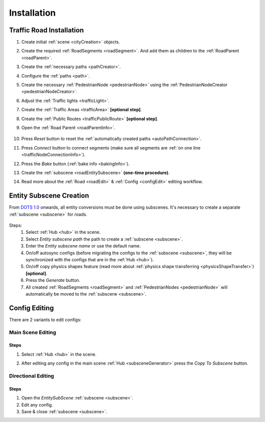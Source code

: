 .. _roadInstallation:

Installation
=====

Traffic Road Installation
----------------

#. Create initial :ref:`scene <cityCreation>` objects.
#. Create the required :ref:`RoadSegments <roadSegment>`. And add them as children to the :ref:`RoadParent <roadParent>`.
#. Create the :ref:`necessary paths <pathCreator>`. 
#. Configure the :ref:`paths <path>`. 
#. Create the necessary :ref:`PedestrianNode <pedestrianNode>` using the :ref:`PedestrianNodeCreator <pedestrianNodeCreator>`.
#. Adjust the :ref:`Traffic lights <trafficLight>`.
#. Create the :ref:`Traffic Areas <trafficArea>` **[optional step]**.
#. Create the :ref:`Public Routes <trafficPublicRoute>` **[optional step]**.
#. Open the :ref:`Road Parent <roadParentInfo>`.
	
	.. _roadParent:

	.. image:: /images/road/installation/RoadParent.png

#. Press `Reset` button to reset the :ref:`automatically created paths <autoPathConnection>`.
#. Press `Connect` button to connect segments (make sure all segments are :ref:`on one line <trafficNodeConnectionInfo>`).
#. Press the `Bake` button (:ref:`bake info <bakingInfo>`).
#. Create the :ref:`subscene <roadEntitySubscene>` **(one-time procedure)**.
#. Read more about the :ref:`Road <roadEdit>` & :ref:`Config <configEdit>` editing workflow.

.. _roadEntitySubscene:

Entity Subscene Creation
----------------
	
From `DOTS 1.0 <https://docs.unity3d.com/Packages/com.unity.entities@1.0/manual/index.html>`_ onwards, all entity conversions must be done using subscenes. It's necessary to create a separate :ref:`subscene <subscene>` for roads.

	.. image:: /images/road/installation/Hub.png
	
Steps:
	#. Select :ref:`Hub <hub>` in the scene.
	#. Select `Entity subscene path` the path to create a :ref:`subscene <subscene>`.
	#. Enter the `Entity subscene name` or use the default name.
	#. On/off autosync configs (before migrating the configs to the :ref:`subscene <subscene>`, they will be synchronized with the configs that are in the :ref:`Hub <hub>`).
	#. On/off copy physics shapes feature (read more about :ref:`physics shape transferring <physicsShapeTransfer>`) **[optional]**.
	#. Press the `Generate` button.
	#. All created :ref:`RoadSegments <roadSegment>` and :ref:`PedestrianNodes <pedestrianNode>` will automatically be moved to the :ref:`subscene <subscene>`.

.. _configEdit:

Config Editing
----------------

There are 2 variants to edit configs:

Main Scene Editing
~~~~~~~~~~~~

	.. image:: /images/road/installation/MainSceneExample.png

Steps
""""""""""""""

#. Select :ref:`Hub <hub>` in the scene.
#. After editing any config in the main scene :ref:`Hub <subsceneGenerator>` press the `Copy To Subscene` button.
	
	.. image:: /images/road/installation/Hub.png
	
Directional Editing
~~~~~~~~~~~~

	.. image:: /images/road/installation/EntitySubSceneExample.png
	
Steps
""""""""""""""

#. Open the `EntitySubScene` :ref:`subscene <subscene>`.
#. Edit any config.
#. Save & close :ref:`subscene <subscene>`.
	
